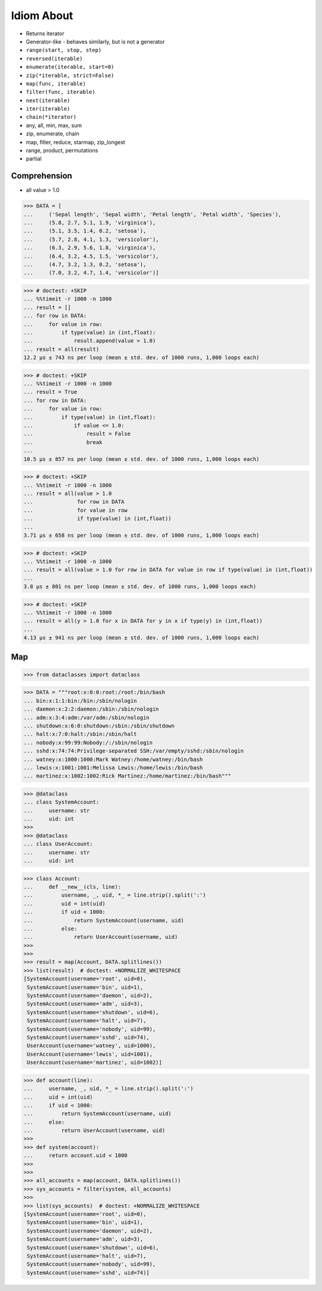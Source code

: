 Idiom About
===========
* Returns iterator
* Generator-like - behaves similarly, but is not a generator
* ``range(start, stop, step)``
* ``reversed(iterable)``
* ``enumerate(iterable, start=0)``
* ``zip(*iterable, strict=False)``
* ``map(func, iterable)``
* ``filter(func, iterable)``
* ``next(iterable)``
* ``iter(iterable)``
* ``chain(*iterator)``
* any, all, min, max, sum
* zip, enumerate, chain
* map, filter, reduce, starmap, zip_longest
* range, product, permutations
* partial


Comprehension
-------------
* all value > 1.0

>>> DATA = [
...     ('Sepal length', 'Sepal width', 'Petal length', 'Petal width', 'Species'),
...     (5.8, 2.7, 5.1, 1.9, 'virginica'),
...     (5.1, 3.5, 1.4, 0.2, 'setosa'),
...     (5.7, 2.8, 4.1, 1.3, 'versicolor'),
...     (6.3, 2.9, 5.6, 1.8, 'virginica'),
...     (6.4, 3.2, 4.5, 1.5, 'versicolor'),
...     (4.7, 3.2, 1.3, 0.2, 'setosa'),
...     (7.0, 3.2, 4.7, 1.4, 'versicolor')]

>>> # doctest: +SKIP
... %%timeit -r 1000 -n 1000
... result = []
... for row in DATA:
...     for value in row:
...         if type(value) in (int,float):
...             result.append(value > 1.0)
... result = all(result)
12.2 µs ± 743 ns per loop (mean ± std. dev. of 1000 runs, 1,000 loops each)

>>> # doctest: +SKIP
... %%timeit -r 1000 -n 1000
... result = True
... for row in DATA:
...     for value in row:
...         if type(value) in (int,float):
...             if value <= 1.0:
...                 result = False
...                 break
...
10.5 µs ± 857 ns per loop (mean ± std. dev. of 1000 runs, 1,000 loops each)

>>> # doctest: +SKIP
... %%timeit -r 1000 -n 1000
... result = all(value > 1.0
...              for row in DATA
...              for value in row
...              if type(value) in (int,float))
...
3.71 µs ± 658 ns per loop (mean ± std. dev. of 1000 runs, 1,000 loops each)

>>> # doctest: +SKIP
... %%timeit -r 1000 -n 1000
... result = all(value > 1.0 for row in DATA for value in row if type(value) in (int,float))
...
3.8 µs ± 801 ns per loop (mean ± std. dev. of 1000 runs, 1,000 loops each)

>>> # doctest: +SKIP
... %%timeit -r 1000 -n 1000
... result = all(y > 1.0 for x in DATA for y in x if type(y) in (int,float))
...
4.13 µs ± 941 ns per loop (mean ± std. dev. of 1000 runs, 1,000 loops each)


Map
---
>>> from dataclasses import dataclass

>>> DATA = """root:x:0:0:root:/root:/bin/bash
... bin:x:1:1:bin:/bin:/sbin/nologin
... daemon:x:2:2:daemon:/sbin:/sbin/nologin
... adm:x:3:4:adm:/var/adm:/sbin/nologin
... shutdown:x:6:0:shutdown:/sbin:/sbin/shutdown
... halt:x:7:0:halt:/sbin:/sbin/halt
... nobody:x:99:99:Nobody:/:/sbin/nologin
... sshd:x:74:74:Privilege-separated SSH:/var/empty/sshd:/sbin/nologin
... watney:x:1000:1000:Mark Watney:/home/watney:/bin/bash
... lewis:x:1001:1001:Melissa Lewis:/home/lewis:/bin/bash
... martinez:x:1002:1002:Rick Martinez:/home/martinez:/bin/bash"""

>>> @dataclass
... class SystemAccount:
...     username: str
...     uid: int
>>>
>>> @dataclass
... class UserAccount:
...     username: str
...     uid: int

>>> class Account:
...     def __new__(cls, line):
...         username, _, uid, *_ = line.strip().split(':')
...         uid = int(uid)
...         if uid < 1000:
...             return SystemAccount(username, uid)
...         else:
...             return UserAccount(username, uid)
>>>
>>>
>>> result = map(Account, DATA.splitlines())
>>> list(result)  # doctest: +NORMALIZE_WHITESPACE
[SystemAccount(username='root', uid=0),
 SystemAccount(username='bin', uid=1),
 SystemAccount(username='daemon', uid=2),
 SystemAccount(username='adm', uid=3),
 SystemAccount(username='shutdown', uid=6),
 SystemAccount(username='halt', uid=7),
 SystemAccount(username='nobody', uid=99),
 SystemAccount(username='sshd', uid=74),
 UserAccount(username='watney', uid=1000),
 UserAccount(username='lewis', uid=1001),
 UserAccount(username='martinez', uid=1002)]

>>> def account(line):
...     username, _, uid, *_ = line.strip().split(':')
...     uid = int(uid)
...     if uid < 1000:
...         return SystemAccount(username, uid)
...     else:
...         return UserAccount(username, uid)
>>>
>>> def system(account):
...     return account.uid < 1000
>>>
>>>
>>> all_accounts = map(account, DATA.splitlines())
>>> sys_accounts = filter(system, all_accounts)
>>>
>>> list(sys_accounts)  # doctest: +NORMALIZE_WHITESPACE
[SystemAccount(username='root', uid=0),
 SystemAccount(username='bin', uid=1),
 SystemAccount(username='daemon', uid=2),
 SystemAccount(username='adm', uid=3),
 SystemAccount(username='shutdown', uid=6),
 SystemAccount(username='halt', uid=7),
 SystemAccount(username='nobody', uid=99),
 SystemAccount(username='sshd', uid=74)]
